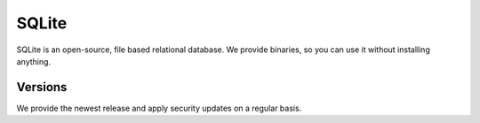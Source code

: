 .. _sqlite:

######
SQLite
######

SQLite is an open-source, file based relational database. We provide binaries, so you can use it without installing anything.

Versions
========

We provide the newest release and apply security updates on a regular basis.
